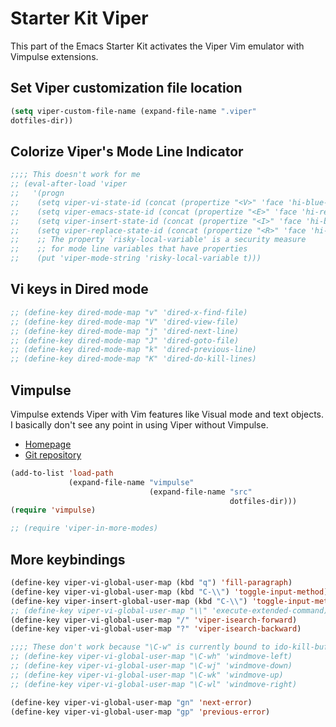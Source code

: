 * Starter Kit Viper
This part of the Emacs Starter Kit activates the Viper Vim emulator
with Vimpulse extensions.

** Set Viper customization file location
#+srcname: name
#+begin_src emacs-lisp 
  (setq viper-custom-file-name (expand-file-name ".viper"
  dotfiles-dir))
#+end_src

** Colorize Viper's Mode Line Indicator
#+begin_src emacs-lisp
  ;;;; This doesn't work for me
  ;; (eval-after-load 'viper
  ;;   '(progn
  ;;    (setq viper-vi-state-id (concat (propertize "<V>" 'face 'hi-blue-b) " "))
  ;;    (setq viper-emacs-state-id (concat (propertize "<E>" 'face 'hi-red-b) " "))
  ;;    (setq viper-insert-state-id (concat (propertize "<I>" 'face 'hi-blue-b) " "))
  ;;    (setq viper-replace-state-id (concat (propertize "<R>" 'face 'hi-blue-b) " "))
  ;;    ;; The property `risky-local-variable' is a security measure
  ;;    ;; for mode line variables that have properties
  ;;    (put 'viper-mode-string 'risky-local-variable t)))
#+end_src

** Vi keys in Dired mode
#+begin_src emacs-lisp
  ;; (define-key dired-mode-map "v" 'dired-x-find-file)
  ;; (define-key dired-mode-map "V" 'dired-view-file)
  ;; (define-key dired-mode-map "j" 'dired-next-line)
  ;; (define-key dired-mode-map "J" 'dired-goto-file)
  ;; (define-key dired-mode-map "k" 'dired-previous-line)
  ;; (define-key dired-mode-map "K" 'dired-do-kill-lines)
#+end_src

** Vimpulse
Vimpulse extends Viper with Vim features like Visual mode and text
objects. I basically don't see any point in using Viper without
Vimpulse.
- [[http://www.emacswiki.org/emacs/Vimpulse][Homepage]]
- [[http://www.assembla.com/spaces/vimpulse/trac_git_tool][Git repository]]
#+begin_src emacs-lisp
  (add-to-list 'load-path
               (expand-file-name "vimpulse"
                                 (expand-file-name "src"
                                                   dotfiles-dir)))
  (require 'vimpulse)

  ;; (require 'viper-in-more-modes)
#+end_src

** More keybindings
#+begin_src emacs-lisp
  (define-key viper-vi-global-user-map (kbd "q") 'fill-paragraph)
  (define-key viper-vi-global-user-map (kbd "C-\\") 'toggle-input-method)
  (define-key viper-insert-global-user-map (kbd "C-\\") 'toggle-input-method)
  ;; (define-key viper-vi-global-user-map "\\" 'execute-extended-command)
  (define-key viper-vi-global-user-map "/" 'viper-isearch-forward)
  (define-key viper-vi-global-user-map "?" 'viper-isearch-backward)

  ;;;; These don't work because "\C-w" is currently bound to ido-kill-buffer
  ;; (define-key viper-vi-global-user-map "\C-wh" 'windmove-left)
  ;; (define-key viper-vi-global-user-map "\C-wj" 'windmove-down)
  ;; (define-key viper-vi-global-user-map "\C-wk" 'windmove-up)
  ;; (define-key viper-vi-global-user-map "\C-wl" 'windmove-right)

  (define-key viper-vi-global-user-map "gn" 'next-error)
  (define-key viper-vi-global-user-map "gp" 'previous-error)
#+end_src
